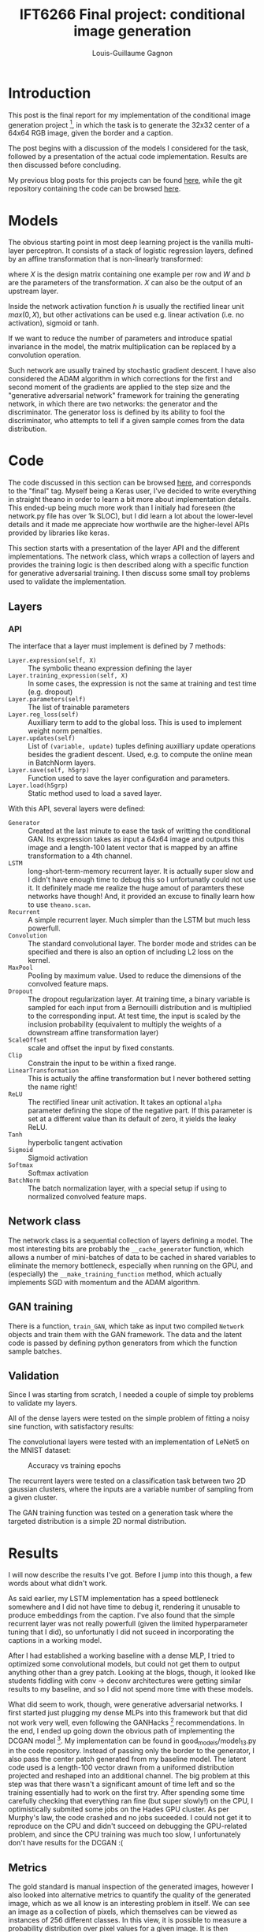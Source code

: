 #+TITLE: IFT6266 Final project: conditional image generation
#+AUTHOR: Louis-Guillaume Gagnon
#+EMAIL: louis.guillaume.gagnon@gmail.com
#+OPTIONS: toc:1
#+HTML_HEAD: <style>body { width: 60%; text-align: left; }</style>
* Introduction
# Project description
This post is the final report for my implementation of the
conditional image
generation project [1], in which the task is to generate the 32x32 center
of a 64x64 RGB image, given the border and a caption.

# Outline of post
The post begins with a discussion of the models I considered for the
task, followed by a presentation of the actual code
implementation. Results are then discussed before concluding.

# Link to previous.html
My previous blog posts for this projects can be found [[./previous.html][here]], while the
git repository containing the code can be browsed [[http://github.com/gagnonlg/IFT6266-project][here]].
* Models
# description: affine map + non-lin
The obvious starting point in most deep learning project is the
vanilla multi-layer perceptron. It consists of a stack of logistic
regression layers, defined by an affine transformation that is
non-linearly transformed:
# formula
\begin{equation}
y = h(XW + b)
\end{equation}
where $X$ is the design matrix containing one example per row and $W$
and $b$ are the parameters of the transformation. $X$ can also be the
output of an upstream layer.

# activations hidden & output
Inside the network activation function $h$ is usually the rectified
linear unit $max(0, X)$, but other activations can be used e.g. linear
activation (i.e. no activation), sigmoid or tanh.

If we want to reduce the number of parameters and introduce spatial
invariance in the model, the matrix multiplication can be replaced by
a convolution operation.

Such network are usually trained by stochastic gradient descent. I
have also considered the ADAM algorithm in which corrections for the
first and second moment of the gradients are applied to the step size
and the "generative adversarial network" framework for training the
generating network, in which there are two networks: the generator and
the discriminator. The generator loss is defined by its ability to
fool the discriminator, who attempts to tell if a given sample comes
from the data distribution.

* Code

The code discussed in this section can be browsed [[http://github.com/gagnonlg/IFT6266-project][here]], and
corresponds to the "final" tag. Myself being a Keras user, I've
decided to write everything in straight theano in order to learn a bit
more about implementation details. This ended-up being much more work
than I initialy had foreseen (the network.py file has over 1k SLOC),
but I did learn a lot about the lower-level details and it made me
appreciate how worthwile are the higher-level APIs provided by
libraries like keras.

This section starts with a presentation of the layer API and the
different implementations. The network class, which wraps a collection
of layers and provides the training logic is then described along with
a specific function for generative adversarial training. I then
discuss some small toy problems used to validate the implementation.

** Layers
*** API
The interface that a layer must implement is defined by 7 methods:

+ ~Layer.expression(self, X)~ :: The symbolic theano expression defining the layer
+ ~Layer.training_expression(self, X)~ :: In some cases, the
     expression is not the same at training and test time (e.g. dropout)
+ ~Layer.parameters(self)~ :: The list of trainable parameters
+ ~Layer.reg_loss(self)~ :: Auxilliary term to add to the global
     loss. This is used to implement weight norm penalties.
+ ~Layer.updates(self)~ :: List of ~(variable, update)~ tuples
     defining auxilliary update operations besides the gradient
     descent. Used, e.g. to compute the online mean in BatchNorm layers.
+ ~Layer.save(self, h5grp)~ :: Function used to save the layer
     configuration and parameters.
+ ~Layer.load(h5grp)~ :: Static method used to load a saved layer.

With this API, several layers were defined:
+ ~Generator~ :: Created at the last minute to ease the task of
                 writting the conditional GAN. Its expression takes as
                 input a 64x64 image and outputs this image and a
                 length-100 latent vector that is mapped by an affine
                 transformation to a 4th channel.
+ ~LSTM~ :: long-short-term-memory recurrent layer. It is actually
            super slow and I didn't have enough time to debug this so
            I unfortunatly could not use it. It definitely made me
            realize the huge amout of paramters these networks have
            though! And, it provided an excuse to finally learn how to use ~theano.scan~.
+ ~Recurrent~ :: A simple recurrent layer. Much simpler than the LSTM but much less powerfull.
+ ~Convolution~ :: The standard convolutional layer. The border mode
                   and strides can be specified and there is also an
                   option of including L2 loss on the kernel.
+ ~MaxPool~ :: Pooling by maximum value. Used to reduce the dimensions
               of the convolved feature maps.
+ ~Dropout~ :: The dropout regularization layer. At training time, a binary variable is sampled
               for each input from a Bernouilli distribution and is multiplied to the
               corresponding input.  At test time, the input is scaled by the
               inclusion probability (equivalent to multiply the weights of a
               downstream affine transformation layer)
+ ~ScaleOffset~ :: scale and offset the input by fixed constants.
+ ~Clip~ :: Constrain the input to be within a fixed range.
+ ~LinearTransformation~ :: This is actually the affine transformation
     but I never bothered setting the name right!
+ ~ReLU~ :: The rectified linear unit activation. It takes an optional
            ~alpha~ parameter defining the slope of the negative
            part. If this parameter is set at a different value than
            its default of zero, it yields the leaky ReLU.
+ ~Tanh~ :: hyperbolic tangent activation
+ ~Sigmoid~ :: Sigmoid activation
+ ~Softmax~ :: Softmax activation
+ ~BatchNorm~ :: The batch normalization layer, with a special setup
                 if using to normalized convolved feature maps.
** Network class

The network class is a sequential collection of layers defining a
model. The most interesting bits are probably the ~__cache_generator~
function, which allows a number of mini-batches of data to be cached
in shared variables to eliminate the memory bottleneck, especially
when running on the GPU, and (especially) the
~__make_training_function~ method, which actually implements SGD with momentum 
and the ADAM algorithm.

** GAN training

There is a function, ~train_GAN~, which take as input two compiled
~Network~ objects and train them with the GAN framework. The data and
the latent code is passed by defining python generators from which the
function sample batches. 

** Validation

Since I was starting from scratch, I needed a couple of simple toy
problems to validate my layers. 

All of the dense layers were tested on the simple problem of fitting a 
noisy sine function, with satisfactory results:
[[./sine_test.png]]

The convolutional layers were tested with an implementation of LeNet5
on the MNIST dataset:
#+CAPTION: Accuracy vs training epochs
[[./lenet_acc.png]]

The recurrent layers were tested on a classification task between two
2D gaussian clusters, where the inputs are a variable number of
sampling from a given cluster.

The GAN training function was tested on a generation task where the targeted distribution
is a simple 2D normal distribution.

* Results

I will now describe the results I've got. Before I jump into this though, a few words about
what didn't work.

As said earlier, my LSTM implementation has a speed bottleneck
somewhere and I did not have time to debug it, rendering it unusable
to produce embeddings from the caption.  I've also found that the
simple recurrent layer was not really powerfull (given the limited
hyperparameter tuning that I did), so unfortunatly I did not suceed in
incorporating the captions in a working model.

After I had established a working baseline with a dense MLP, I tried
to optimized some convolutional models, but could not get them to
output anything other than a grey patch. Looking at the blogs, though,
it looked like students fiddling with conv -> deconv architectures were getting
similar results to my baseline, and so I did not spend more time with these models.

What did seem to work, though, were generative adversarial networks. I
first started just plugging my dense MLPs into this framework but that
did not work very well, even following the GANHacks [2]
recommendations. In the end, I ended up going down the obvious path of
implementing the DCGAN model [3]. My implementation can be found in
good_models/model_13.py in the code repository. Instead of passing
only the border to the generator, I also pass the center patch
generated from my baseline model. The latent code used is a length-100
vector drawn from a uniformed distribution projected and reshaped into
an additional channel. The big problem at this step was that there
wasn't a significant amount of time left and so the training
essentially had to work on the first try. After spending some time
carefully checking that everything ran fine (but super slowly!) on the
CPU, I optimistically submited some jobs on the Hades GPU cluster. As
per Murphy's law, the code crashed and no jobs suceeded. I could not
get it to reproduce on the CPU and didn't succeed on debugging the
GPU-related problem, and since the CPU training was much too slow, I
unfortunately don't have results for the DCGAN :(

** Metrics

The gold standard is manual inspection of the generated images,
however I also looked into alternative metrics to quantify the quality
of the generated image, which as we all know is an interesting problem
in itself.  We can see an image as a collection of pixels, which
themselves can be viewed as instances of 256 different classes. In
this view, it is possible to measure a probability distribution over
pixel values for a given image. It is then possible to measure the
Kullback-Liebler divergence (KL) between this distribution and another
one.  KL measures (in a sense) how much 2 probability distribution
differs. We can choose to compare the distribution from the generated
image with the true image, or the distribution from the border. As
training progresses, this divergence goes down:

#+CAPTION: The K-L divergence between the border and center for one image, as training progresses.
[[./kl_vs_epoch.png]]

This measure jumps around also, which suggest that smoothing might be
necessary, but it actually seems to be a good indication of the fit
quality. Surprisingly this works as well when comparing with the true
center patch or with the border! Of course, minimizing this divergence only
ensures that the pixels are sampled from the right distribution but it
cannot quantify the structure in the images.


** Generated images

I have three similar models which have what I deem to be acceptable
results.  The patches are quite blurry, but they contain the right
structure (at least partially).  The models are different
configuration of a 3 hidden layer MLP with 1k hidden units per layer,
with batchnorm at each layer and a sigmoid activation at the last
layer. For the code, see
good_models/model_0{1,3,4}.py.

The first network is trained using SGD with momentum on a mean square
error loss, using a very small learning rate (1e-7).

[[./model_01.final.jpg]]

The second network is like the first one but using the ADAM algorithm
with the default parameters.

[[./model_03.100.jpg]]

The third one is like the second one, but the loss is a sum of the
pixel-wise binary crossentropy. This effectively views each output as
the probability that the given pixel in the given channel is fully
activated.

[[./model_04.best.jpg]]

These are relatively simple models, and so I'm pleasantly surprised that they work so well :)

* Conclusion

While I'm a bit disappointed that I did not succeed in using the
captions and that I could not produce DCGAN results do to a
GPU-specific problem, I'm quite happy with what I've accomplished with
this project. After all, I do have models which perform relatively
well, and I must say I've learned a lot from having to implement every
functionality in straight theano! At the same time, this makes me
appreciate the ~T.grad~ function of theano, without which this would
have been very difficult, and it also made me realize how easy the
higher level APIs (e.g. Keras) make it to use deep learning.

Overall, this was a fun project and a good learning experience :)


* Footnotes

[1] https://ift6266h17.wordpress.com/project-description/]

[2] https://github.com/soumith/ganhacks

[3] http://arxiv.org/abs/1511.06434

